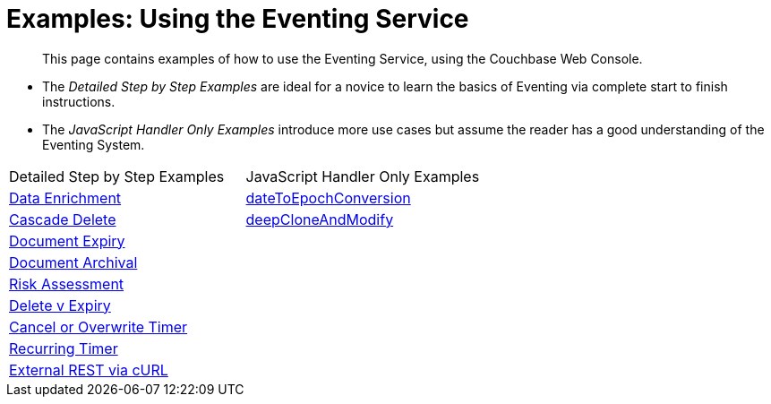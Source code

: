 = Examples: Using the Eventing Service
:page-edition: Enterprise Edition

[abstract]
This page contains examples of how to use the Eventing Service, using the Couchbase Web Console.

** The _Detailed Step by Step Examples_ are ideal for a novice to learn the basics of Eventing via complete start to finish instructions.
** The _JavaScript Handler Only Examples_ introduce more use cases but assume the reader has a good understanding of the Eventing System.

|=== 
| Detailed Step by Step Examples |JavaScript Handler Only Examples
| xref:eventing:eventing-example-data-enrichment.adoc[Data Enrichment]                   | xref:eventing:eventing-handler-dateToEpochConversion.adoc[dateToEpochConversion]
| xref:eventing:eventing-examples-cascade-delete.adoc[Cascade Delete]                    | xref:eventing:eventing-handler-deepCloneAndModify.adoc[deepCloneAndModify]
| xref:eventing:eventing-examples-docexpiry.adoc[Document Expiry]                        |
| xref:eventing:eventing-examples-docarchive.adoc[Document Archival]                     |
| xref:eventing:eventing-examples-high-risk.adoc[Risk Assessment]                        |
| xref:eventing:eventing-examples-delete-v-expiry.adoc[Delete v Expiry]                  |
| xref:eventing:eventing-examples-cancel-overwrite-timer.adoc[Cancel or Overwrite Timer] |
| xref:eventing:eventing-examples-recurring-timer.adoc[Recurring Timer]                  |
| xref:eventing:eventing-examples-rest-via-curl.adoc[External REST via cURL]             |
|===


//. xref:eventing:eventing-example-data-enrichment.adoc[Data Enrichment]
//. xref:eventing:eventing-examples-cascade-delete.adoc[Cascade Delete]
//. xref:eventing:eventing-examples-docexpiry.adoc[Document Expiry]
//. xref:eventing:eventing-examples-docarchive.adoc[Document Archival]
//. xref:eventing:eventing-examples-high-risk.adoc[Risk Assessment]
//. xref:eventing:eventing-examples-delete-v-expiry.adoc[Delete v Expiry]
//. xref:eventing:eventing-examples-cancel-overwrite-timer.adoc[Cancel or Overwrite Timer]
//. xref:eventing:eventing-examples-recurring-timer.adoc[Recurring Timer]
//. xref:eventing:eventing-examples-rest-via-curl.adoc[External REST via cURL]
